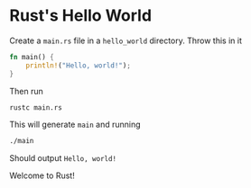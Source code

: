 * Rust's Hello World
Create a ~main.rs~ file in a ~hello_world~ directory. Throw this in it
#+BEGIN_SRC rust
fn main() {
    println!("Hello, world!");
}
#+END_SRC
Then run
#+BEGIN_SRC bash
rustc main.rs
#+END_SRC
This will generate ~main~ and running
#+BEGIN_SRC bash
./main
#+END_SRC
Should output ~Hello, world!~

Welcome to Rust!

